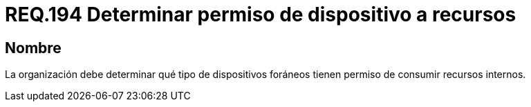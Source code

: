 :slug: rules/194/
:category: rules
:description: En el presente documento se detallan los requerimientos de seguridad relacionados a la gestión adecuada de dispositivos foráneos de la organización. En este requerimiento, se recomienda que la organización determine los permisos para acceder a recursos internos por parte de dichos dispositivos.
:keywords: Sistema, Organización, Dispositivos, Foráneos, Recursos, Internos.
:rules: yes

= REQ.194 Determinar permiso de dispositivo a recursos

== Nombre

La organización debe determinar
qué tipo de dispositivos foráneos
tienen permiso de consumir recursos internos.
